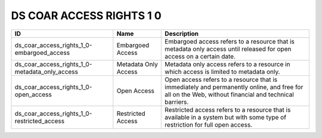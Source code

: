 .. _ds_coar_access_rights_1_0:

DS COAR ACCESS RIGHTS 1 0
=========================

.. table::
   :class: datatable
==============================================  ====================  ===================================================================================================================================================
ID                                              Name                  Description
==============================================  ====================  ===================================================================================================================================================
ds_coar_access_rights_1_0-embargoed_access      Embargoed Access      Embargoed access refers to a resource that is metadata only access until released for open access on a certain date.
ds_coar_access_rights_1_0-metadata_only_access  Metadata Only Access  Metadata only access refers to a resource in which access is limited to metadata only.
ds_coar_access_rights_1_0-open_access           Open Access           Open access refers to a resource that is immediately and permanently online, and free for all on the Web, without financial and technical barriers.
ds_coar_access_rights_1_0-restricted_access     Restricted Access     Restricted access refers to a resource that is available in a system but with some type of restriction for full open access.
==============================================  ====================  ===================================================================================================================================================